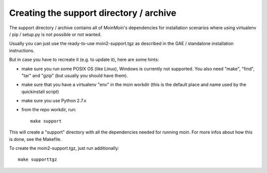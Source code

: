Creating the support directory / archive
========================================

The support directory / archive contains all of MoinMoin's dependencies for
installation scenarios where using virtualenv / pip / setup.py is not possible
or not wanted.

Usually you can just use the ready-to-use moin2-support.tgz as described in
the GAE / standalone installation instructions.

But in case you have to recreate it (e.g. to update it), here are some hints:

* make sure you run some POSIX OS (like Linux), Windows is currently not
  supported. You also need "make", "find", "tar" and "gzip" (but usually you
  should have them).
* make sure that you have a virtualenv "env" in the moin workdir (this is
  the default place and name used by the quickinstall script)
* make sure you use Python 2.7.x
* from the repo workdir, run::

    make support

This will create a "support" directory with all the dependencies needed for
running moin. For more infos about how this is done, see the Makefile.

To create the moin2-support.tgz, just run additionally::

    make supporttgz

